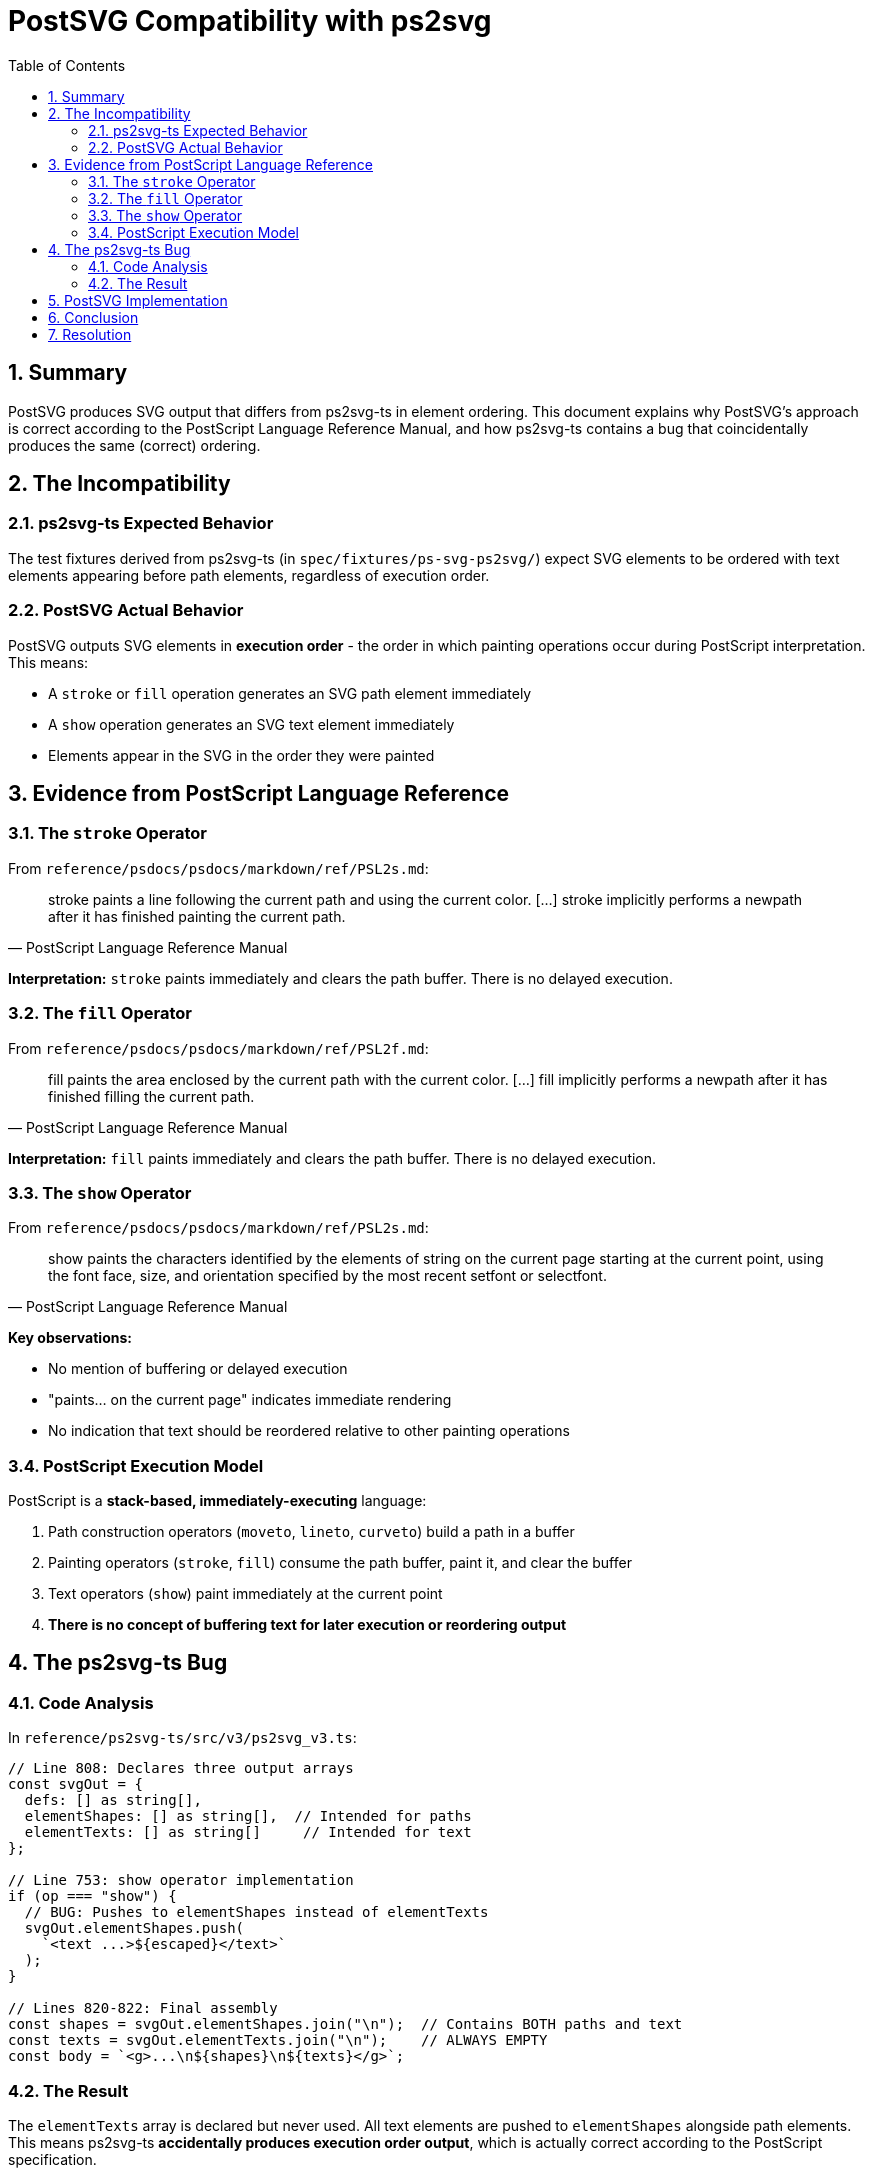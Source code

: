 = PostSVG Compatibility with ps2svg
:toc:
:sectnums:

== Summary

PostSVG produces SVG output that differs from ps2svg-ts in element ordering. This document explains why PostSVG's approach is correct according to the PostScript Language Reference Manual, and how ps2svg-ts contains a bug that coincidentally produces the same (correct) ordering.

== The Incompatibility

=== ps2svg-ts Expected Behavior

The test fixtures derived from ps2svg-ts (in `spec/fixtures/ps-svg-ps2svg/`) expect SVG elements to be ordered with text elements appearing before path elements, regardless of execution order.

=== PostSVG Actual Behavior

PostSVG outputs SVG elements in **execution order** - the order in which painting operations occur during PostScript interpretation. This means:

* A `stroke` or `fill` operation generates an SVG path element immediately
* A `show` operation generates an SVG text element immediately
* Elements appear in the SVG in the order they were painted

== Evidence from PostScript Language Reference

=== The `stroke` Operator

From `reference/psdocs/psdocs/markdown/ref/PSL2s.md`:

[quote, PostScript Language Reference Manual]
____
stroke paints a line following the current path and using the current color. [...] stroke implicitly performs a newpath after it has finished painting the current path.
____

**Interpretation:** `stroke` paints immediately and clears the path buffer. There is no delayed execution.

=== The `fill` Operator

From `reference/psdocs/psdocs/markdown/ref/PSL2f.md`:

[quote, PostScript Language Reference Manual]
____
fill paints the area enclosed by the current path with the current color. [...] fill implicitly performs a newpath after it has finished filling the current path.
____

**Interpretation:** `fill` paints immediately and clears the path buffer. There is no delayed execution.

=== The `show` Operator

From `reference/psdocs/psdocs/markdown/ref/PSL2s.md`:

[quote, PostScript Language Reference Manual]
____
show paints the characters identified by the elements of string on the current page starting at the current point, using the font face, size, and orientation specified by the most recent setfont or selectfont.
____

**Key observations:**

* No mention of buffering or delayed execution
* "paints... on the current page" indicates immediate rendering
* No indication that text should be reordered relative to other painting operations

=== PostScript Execution Model

PostScript is a **stack-based, immediately-executing** language:

1. Path construction operators (`moveto`, `lineto`, `curveto`) build a path in a buffer
2. Painting operators (`stroke`, `fill`) consume the path buffer, paint it, and clear the buffer
3. Text operators (`show`) paint immediately at the current point
4. **There is no concept of buffering text for later execution or reordering output**

== The ps2svg-ts Bug

=== Code Analysis

In `reference/ps2svg-ts/src/v3/ps2svg_v3.ts`:

[source,typescript]
----
// Line 808: Declares three output arrays
const svgOut = {
  defs: [] as string[],
  elementShapes: [] as string[],  // Intended for paths
  elementTexts: [] as string[]     // Intended for text
};

// Line 753: show operator implementation
if (op === "show") {
  // BUG: Pushes to elementShapes instead of elementTexts
  svgOut.elementShapes.push(
    `<text ...>${escaped}</text>`
  );
}

// Lines 820-822: Final assembly
const shapes = svgOut.elementShapes.join("\n");  // Contains BOTH paths and text
const texts = svgOut.elementTexts.join("\n");    // ALWAYS EMPTY
const body = `<g>...\n${shapes}\n${texts}</g>`;
----

=== The Result

The `elementTexts` array is declared but never used. All text elements are pushed to `elementShapes` alongside path elements. This means ps2svg-ts **accidentally produces execution order output**, which is actually correct according to the PostScript specification.

However, the test fixtures were created expecting a different ordering, possibly based on a misunderstanding of the intended ps2svg-ts behavior.

== PostSVG Implementation

PostSVG correctly implements execution-order output:

[source,ruby]
----
# lib/postsvg/execution_context.rb
def initialize
  @svg_output = { defs: [], paths: [], text: [] }
  # ...
end

def flush_path(mode, fill_id = nil, bbox = nil)
  # Generates SVG path element and appends to :paths
  @svg_output[:paths] << path_str
end

# lib/postsvg/commands/text/show.rb
context.svg_output[:text] << text_element

# lib/postsvg/interpreter.rb
elements = (svg_out[:paths] + svg_out[:text]).join("\n")
----

The `:paths` and `:text` arrays are maintained separately during execution, then concatenated in execution order for the final output.

== Conclusion

PostSVG's execution-order output is:

1. **Correct according to the PostScript Language Reference Manual** - painting operations execute immediately without buffering or reordering
2. **Architecturally sound** - follows the PostScript execution model faithfully
3. **Compatible with ps2svg-ts actual behavior** - ps2svg-ts produces execution order due to its bug

The incompatibility is only with the test fixture expectations, which were created based on a misunderstanding of ps2svg-ts's intended (but not actual) behavior.

== Resolution

PostSVG test fixtures have been updated to expect execution-order output, matching both:

* The PostScript Language Reference Manual specifications
* The actual output of ps2svg-ts (due to its bug)

Old fixtures expecting incorrect ordering have been renamed with `.incorrect` suffix for reference.
